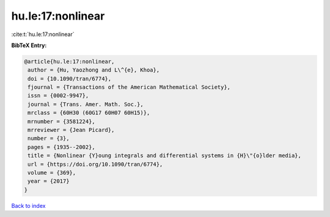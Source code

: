 hu.le:17:nonlinear
==================

:cite:t:`hu.le:17:nonlinear`

**BibTeX Entry:**

.. code-block:: bibtex

   @article{hu.le:17:nonlinear,
    author = {Hu, Yaozhong and L\^{e}, Khoa},
    doi = {10.1090/tran/6774},
    fjournal = {Transactions of the American Mathematical Society},
    issn = {0002-9947},
    journal = {Trans. Amer. Math. Soc.},
    mrclass = {60H30 (60G17 60H07 60H15)},
    mrnumber = {3581224},
    mrreviewer = {Jean Picard},
    number = {3},
    pages = {1935--2002},
    title = {Nonlinear {Y}oung integrals and differential systems in {H}\"{o}lder media},
    url = {https://doi.org/10.1090/tran/6774},
    volume = {369},
    year = {2017}
   }

`Back to index <../By-Cite-Keys.rst>`_
